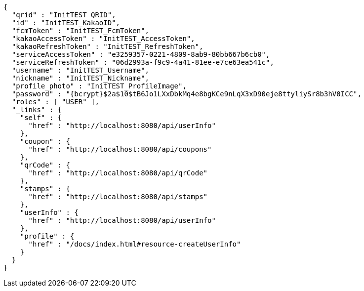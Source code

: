 [source,options="nowrap"]
----
{
  "qrid" : "InitTEST_QRID",
  "id" : "InitTEST_KakaoID",
  "fcmToken" : "InitTEST_FcmToken",
  "kakaoAccessToken" : "InitTEST_AccessToken",
  "kakaoRefreshToken" : "InitTEST_RefreshToken",
  "serviceAccessToken" : "e3259357-0221-4809-8ab9-80bb667b6cb0",
  "serviceRefreshToken" : "06d2993a-f9c9-4a41-81ee-e7ce63ea541c",
  "username" : "InitTEST_Username",
  "nickname" : "InitTEST_Nickname",
  "profile_photo" : "InitTEST_ProfileImage",
  "password" : "{bcrypt}$2a$10$tB6Jo1LXxDbkMq4e8bgKCe9nLqX3xD90eje8ttyliySr8b3hV0ICC",
  "roles" : [ "USER" ],
  "_links" : {
    "self" : {
      "href" : "http://localhost:8080/api/userInfo"
    },
    "coupon" : {
      "href" : "http://localhost:8080/api/coupons"
    },
    "qrCode" : {
      "href" : "http://localhost:8080/api/qrCode"
    },
    "stamps" : {
      "href" : "http://localhost:8080/api/stamps"
    },
    "userInfo" : {
      "href" : "http://localhost:8080/api/userInfo"
    },
    "profile" : {
      "href" : "/docs/index.html#resource-createUserInfo"
    }
  }
}
----